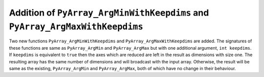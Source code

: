 Addition of ``PyArray_ArgMinWithKeepdims`` and ``PyArray_ArgMaxWithKeepdims``
-----------------------------------------------------------------------------

Two new functions ``PyArray_ArgMinWithKeepdims`` and ``PyArray_ArgMaxWithKeepdims``
are added. The signatures of these functions are same as ``PyArray_ArgMin`` and 
``PyArray_ArgMax`` but with one additional argument, ``int keepdims``. If ``keepdims``
is equivalent to ``true`` then the axes which are reduced are left in the result as 
dimensions with size one. The resulting array has the same number of dimensions and 
will broadcast with the input array. Otherwise, the result will be same as the existing,
``PyArray_ArgMin`` and ``PyArray_ArgMax``, both of which have no change in their behaviour.
